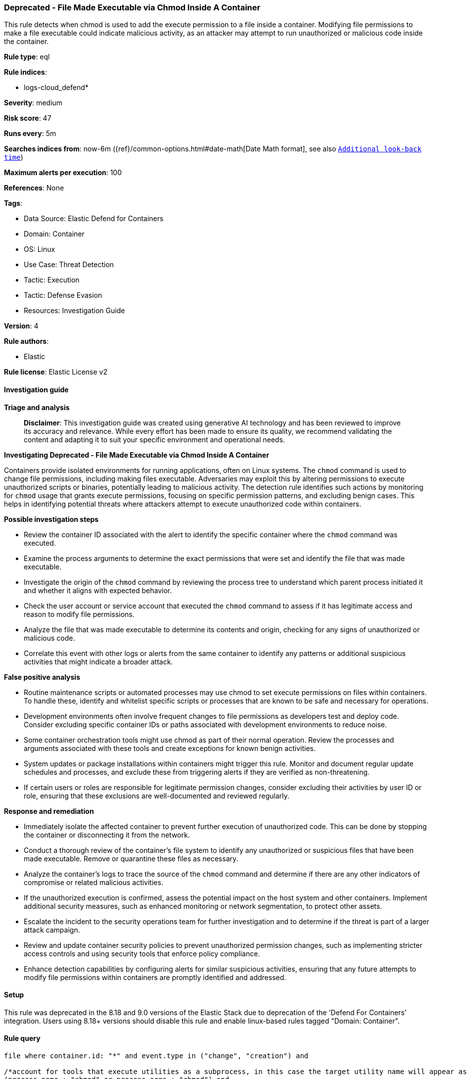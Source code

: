 [[deprecated-file-made-executable-via-chmod-inside-a-container]]
=== Deprecated - File Made Executable via Chmod Inside A Container

This rule detects when chmod is used to add the execute permission to a file inside a container. Modifying file permissions to make a file executable could indicate malicious activity, as an attacker may attempt to run unauthorized or malicious code inside the container.

*Rule type*: eql

*Rule indices*: 

* logs-cloud_defend*

*Severity*: medium

*Risk score*: 47

*Runs every*: 5m

*Searches indices from*: now-6m ({ref}/common-options.html#date-math[Date Math format], see also <<rule-schedule, `Additional look-back time`>>)

*Maximum alerts per execution*: 100

*References*: None

*Tags*: 

* Data Source: Elastic Defend for Containers
* Domain: Container
* OS: Linux
* Use Case: Threat Detection
* Tactic: Execution
* Tactic: Defense Evasion
* Resources: Investigation Guide

*Version*: 4

*Rule authors*: 

* Elastic

*Rule license*: Elastic License v2


==== Investigation guide



*Triage and analysis*


> **Disclaimer**:
> This investigation guide was created using generative AI technology and has been reviewed to improve its accuracy and relevance. While every effort has been made to ensure its quality, we recommend validating the content and adapting it to suit your specific environment and operational needs.


*Investigating Deprecated - File Made Executable via Chmod Inside A Container*


Containers provide isolated environments for running applications, often on Linux systems. The `chmod` command is used to change file permissions, including making files executable. Adversaries may exploit this by altering permissions to execute unauthorized scripts or binaries, potentially leading to malicious activity. The detection rule identifies such actions by monitoring for `chmod` usage that grants execute permissions, focusing on specific permission patterns, and excluding benign cases. This helps in identifying potential threats where attackers attempt to execute unauthorized code within containers.


*Possible investigation steps*


- Review the container ID associated with the alert to identify the specific container where the `chmod` command was executed.
- Examine the process arguments to determine the exact permissions that were set and identify the file that was made executable.
- Investigate the origin of the `chmod` command by reviewing the process tree to understand which parent process initiated it and whether it aligns with expected behavior.
- Check the user account or service account that executed the `chmod` command to assess if it has legitimate access and reason to modify file permissions.
- Analyze the file that was made executable to determine its contents and origin, checking for any signs of unauthorized or malicious code.
- Correlate this event with other logs or alerts from the same container to identify any patterns or additional suspicious activities that might indicate a broader attack.


*False positive analysis*


- Routine maintenance scripts or automated processes may use chmod to set execute permissions on files within containers. To handle these, identify and whitelist specific scripts or processes that are known to be safe and necessary for operations.
- Development environments often involve frequent changes to file permissions as developers test and deploy code. Consider excluding specific container IDs or paths associated with development environments to reduce noise.
- Some container orchestration tools might use chmod as part of their normal operation. Review the processes and arguments associated with these tools and create exceptions for known benign activities.
- System updates or package installations within containers might trigger this rule. Monitor and document regular update schedules and processes, and exclude these from triggering alerts if they are verified as non-threatening.
- If certain users or roles are responsible for legitimate permission changes, consider excluding their activities by user ID or role, ensuring that these exclusions are well-documented and reviewed regularly.


*Response and remediation*


- Immediately isolate the affected container to prevent further execution of unauthorized code. This can be done by stopping the container or disconnecting it from the network.
- Conduct a thorough review of the container's file system to identify any unauthorized or suspicious files that have been made executable. Remove or quarantine these files as necessary.
- Analyze the container's logs to trace the source of the `chmod` command and determine if there are any other indicators of compromise or related malicious activities.
- If the unauthorized execution is confirmed, assess the potential impact on the host system and other containers. Implement additional security measures, such as enhanced monitoring or network segmentation, to protect other assets.
- Escalate the incident to the security operations team for further investigation and to determine if the threat is part of a larger attack campaign.
- Review and update container security policies to prevent unauthorized permission changes, such as implementing stricter access controls and using security tools that enforce policy compliance.
- Enhance detection capabilities by configuring alerts for similar suspicious activities, ensuring that any future attempts to modify file permissions within containers are promptly identified and addressed.

==== Setup


This rule was deprecated in the 8.18 and 9.0 versions of the Elastic Stack due to deprecation of the 'Defend For Containers' integration. Users using 8.18+ versions should disable this rule and enable linux-based rules tagged "Domain: Container".

==== Rule query


[source, js]
----------------------------------
file where container.id: "*" and event.type in ("change", "creation") and

/*account for tools that execute utilities as a subprocess, in this case the target utility name will appear as a process arg*/
(process.name : "chmod" or process.args : "chmod") and
process.args : ("*x*", "777", "755", "754", "700") and not process.args: "-x"

----------------------------------

*Framework*: MITRE ATT&CK^TM^

* Tactic:
** Name: Execution
** ID: TA0002
** Reference URL: https://attack.mitre.org/tactics/TA0002/
* Technique:
** Name: Command and Scripting Interpreter
** ID: T1059
** Reference URL: https://attack.mitre.org/techniques/T1059/
* Tactic:
** Name: Defense Evasion
** ID: TA0005
** Reference URL: https://attack.mitre.org/tactics/TA0005/
* Technique:
** Name: File and Directory Permissions Modification
** ID: T1222
** Reference URL: https://attack.mitre.org/techniques/T1222/
* Sub-technique:
** Name: Linux and Mac File and Directory Permissions Modification
** ID: T1222.002
** Reference URL: https://attack.mitre.org/techniques/T1222/002/
